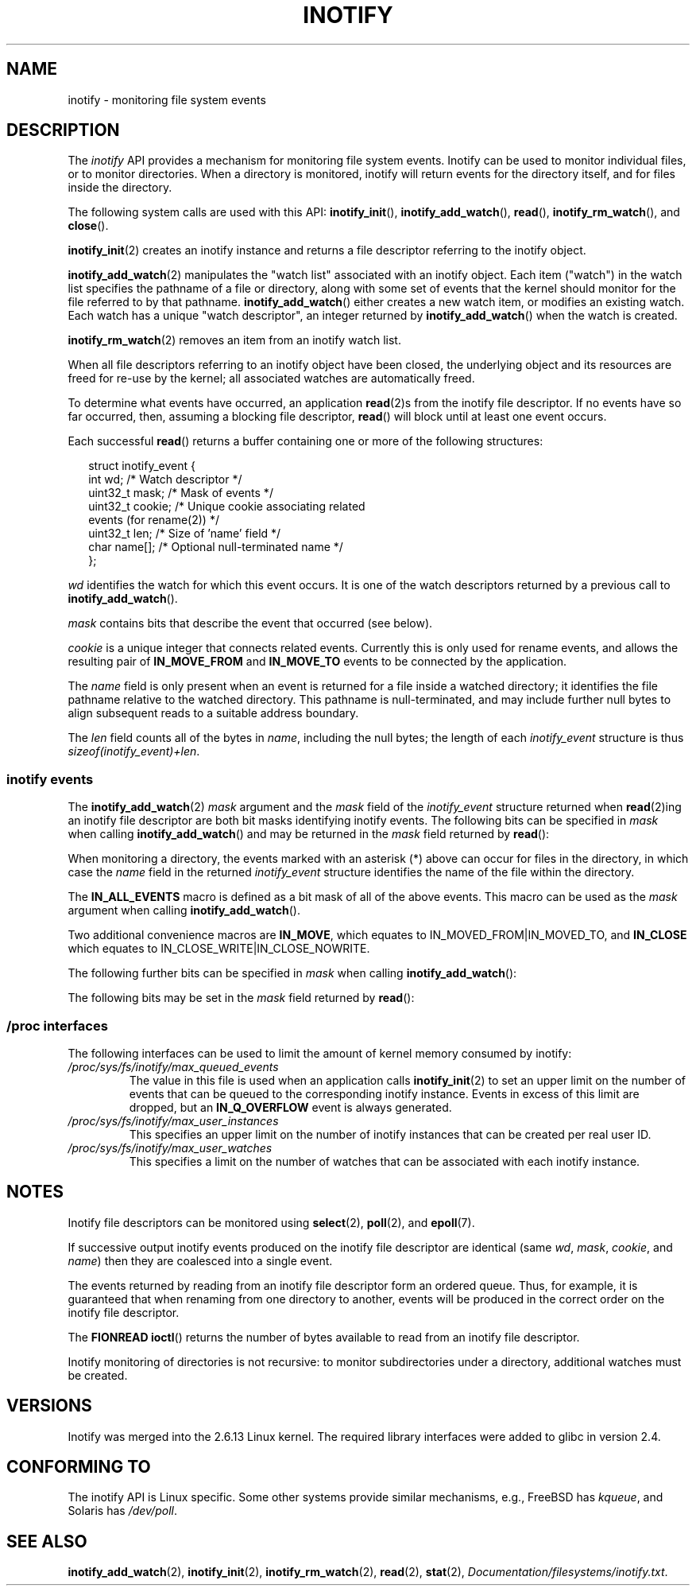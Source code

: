 '\" t
.\" Hey Emacs! This file is -*- nroff -*- source.
.\"
.\" Copyright (C) 2006 Michael Kerrisk <mtk-manpages@gmx.net>
.\"
.\" Permission is granted to make and distribute verbatim copies of this
.\" manual provided the copyright notice and this permission notice are
.\" preserved on all copies.
.\"
.\" Permission is granted to copy and distribute modified versions of this
.\" manual under the conditions for verbatim copying, provided that the
.\" entire resulting derived work is distributed under the terms of a
.\" permission notice identical to this one.
.\" 
.\" Since the Linux kernel and libraries are constantly changing, this
.\" manual page may be incorrect or out-of-date.  The author(s) assume no
.\" responsibility for errors or omissions, or for damages resulting from
.\" the use of the information contained herein.  
.\" 
.\" Formatted or processed versions of this manual, if unaccompanied by
.\" the source, must acknowledge the copyright and authors of this work.
.\"
.TH INOTIFY 7 2006-02-07 "Linux 2.6.15" "Linux Programmer's Manual"
.SH NAME
inotify \- monitoring file system events
.SH DESCRIPTION
The
.I inotify 
API provides a mechanism for monitoring file system events.
Inotify can be used to monitor individual files,
or to monitor directories.
When a directory is monitored, inotify will return events
for the directory itself, and for files inside the directory.

The following system calls are used with this API: 
.BR inotify_init (),
.BR inotify_add_watch (),
.BR read (),
.BR inotify_rm_watch (),
and 
.BR close ().

.BR inotify_init (2)
creates an inotify instance and returns a file descriptor 
referring to the inotify object.

.BR inotify_add_watch (2)
manipulates the "watch list" associated with an inotify object.
Each item ("watch") in the watch list specifies the pathname of
a file or directory, 
along with some set of events that the kernel should monitor for the
file referred to by that pathname.
.BR inotify_add_watch ()
either creates a new watch item, or modifies an existing watch.
Each watch has a unique "watch descriptor", an integer
returned by
.BR inotify_add_watch ()
when the watch is created.

.BR inotify_rm_watch (2)
removes an item from an inotify watch list.

When all file descriptors referring to an inotify object have been closed,
the underlying object and its resources are freed for re-use by the kernel;
all associated watches are automatically freed.

To determine what events have occurred, an application
.BR read (2)s
from the inotify file descriptor.
If no events have so far occurred, then, 
assuming a blocking file descriptor,
.BR read ()
will block until at least one event occurs.

Each successful
.BR read ()
returns a buffer containing one or more of the following structures:
.in +0.25i
.nf

struct inotify_event {
    int      wd;       /* Watch descriptor */
    uint32_t mask;     /* Mask of events */
    uint32_t cookie;   /* Unique cookie associating related 
                          events (for rename(2)) */
    uint32_t len;      /* Size of 'name' field */
    char     name[];   /* Optional null-terminated name */
};
.fi
.in -0.25i

.I wd
identifies the watch for which this event occurs.
It is one of the watch descriptors returned by a previous call to 
.BR inotify_add_watch ().

.I mask
contains bits that describe the event that occurred (see below).

.I cookie
is a unique integer that connects related events.
Currently this is only used for rename events, and
allows the resulting pair of
.B IN_MOVE_FROM
and 
.B IN_MOVE_TO
events to be connected by the application.

The 
.I name
field is only present when an event is returned
for a file inside a watched directory; 
it identifies the file pathname relative to the watched directory.
This pathname is null-terminated, 
and may include further null bytes to align subsequent reads to a
suitable address boundary.

The
.I len
field counts all of the bytes in 
.IR name ,
including the null bytes; 
the length of each
.I inotify_event
structure is thus
.IR "sizeof(inotify_event)+len" .
.SS inotify events
The 
.BR inotify_add_watch (2)
.I mask
argument and the 
.I mask
field of the
.I inotify_event
structure returned when
.BR read (2)ing
an inotify file descriptor are both bit masks identifying
inotify events.
The following bits can be specified in
.I mask
when calling
.BR inotify_add_watch ()
and may be returned in the 
.I mask
field returned by
.BR read ():
.in +0.25i
.TS
lB lB
lB l.
Bit	Description
IN_ACCESS	File was accessed (read) (*)
IN_ATTRIB	Metadata changed (permissions, timestamps, 
	extended attributes, etc.) (*)
IN_CLOSE_WRITE	File opened for writing was closed (*)
IN_CLOSE_NOWRITE	File not opened for writing was closed (*)
IN_CREATE	File/directory created in watched directory (*)
IN_DELETE	File/directory deleted from watched directory (*)
IN_DELETE_SELF	Watched file/directory was itself deleted
IN_MODIFY	File was modified (*)
IN_MOVE_SELF	Watched file/directory was itself moved
IN_MOVED_FROM	File moved out of watched directory (*)
IN_MOVED_TO	File moved into watched directory (*)
IN_OPEN	File was opened (*)
.TE
.in -0.25i
.PP
When monitoring a directory, 
the events marked with an asterisk (*) above can occur for 
files in the directory, in which case the
.I name
field in the returned
.I inotify_event
structure identifies the name of the file within the directory.
.PP
The
.B IN_ALL_EVENTS
macro is defined as a bit mask of all of the above events.
This macro can be used as the
.I mask
argument when calling
.BR inotify_add_watch ().

Two additional convenience macros are
.BR IN_MOVE ,
which equates to
IN_MOVED_FROM|IN_MOVED_TO,
and
.BR IN_CLOSE
which equates to
IN_CLOSE_WRITE|IN_CLOSE_NOWRITE.
.PP
The following further bits can be specified in 
.I mask
when calling
.BR inotify_add_watch ():
.in +0.25i
.TS
lB lB
lB l.
Bit	Description
IN_DONT_FOLLOW	Don't dereference \fIpath\fP if it is a symbolic link 
IN_MASK_ADD	Add (OR) events to watch mask for this path if
	it already exists (instead of replacing mask)
IN_ONESHOT	Monitor \fIpath\fP for one event, then remove from 
	watch list
IN_ONLYDIR	Only watch \fIpath\fP if it is a directory
.TE
.in -0.25i
.PP
The following bits may be set in the
.I mask
field returned by
.BR read ():
.in +0.25i
.TS
lB lB
lB l.
Bit	Description
IN_IGNORED	Watch was removed explicitly (\fBinotify_rm_watch\fP()) 
	or automatically (file was deleted, or
	file system was unmounted)
IN_ISDIR	Subject of this event is a directory
IN_Q_OVERFLOW	Event queue overflowed (\fIwd\fP is \-1 for this event)
IN_UNMOUNT	File system containing watched object was unmounted
.TE
.in -0.25i
.SS /proc interfaces
The following interfaces can be used to limit the amount of 
kernel memory consumed by inotify:
.TP
.IR /proc/sys/fs/inotify/max_queued_events
The value in this file is used when an application calls
.BR inotify_init (2)
to set an upper limit on the number of events that can be 
queued to the corresponding inotify instance.
Events in excess of this limit are dropped, but an
.B IN_Q_OVERFLOW
event is always generated.
.TP
.IR /proc/sys/fs/inotify/max_user_instances
This specifies an upper limit on the number of inotify instances 
that can be created per real user ID.
.TP
.IR /proc/sys/fs/inotify/max_user_watches
This specifies a limit on the number of watches that can be associated 
with each inotify instance.
.SH "NOTES"
Inotify file descriptors can be monitored using
.BR select (2),
.BR poll (2),
and 
.BR epoll (7).

If successive output inotify events produced on the 
inotify file descriptor are identical (same 
.IR wd , 
.IR mask , 
.IR cookie ,
and
.IR name )
then they are coalesced into a single event.

The events returned by reading from an inotify file descriptor 
form an ordered queue.  
Thus, for example, it is guaranteed that when renaming from 
one directory to another, events will be produced in the 
correct order on the inotify file descriptor.

The
.B FIONREAD
.BR ioctl ()
returns the number of bytes available to read from an 
inotify file descriptor.

Inotify monitoring of directories is not recursive:
to monitor subdirectories under a directory,
additional watches must be created.
.SH "VERSIONS"
Inotify was merged into the 2.6.13 Linux kernel.
The required library interfaces were added to glibc in version 2.4.
.\" .SH BUGS
.\" As at glibc 2.4, the definitions for IN_DONT_FOLLOW, IN_MASK_ADD,
.\" and IN_ONLYDIR are missing from <sys/inotify.h>.
.\" but these definitions were added on 17 May 06.
.SH "CONFORMING TO"
The inotify API is Linux specific.
Some other systems provide similar mechanisms, e.g.,
FreeBSD has 
.IR kqueue ,
and Solaris has 
.IR /dev/poll .
.SH "SEE ALSO"
.BR inotify_add_watch (2),
.BR inotify_init (2),
.BR inotify_rm_watch (2),
.BR read (2),
.BR stat (2),
.IR Documentation/filesystems/inotify.txt .
